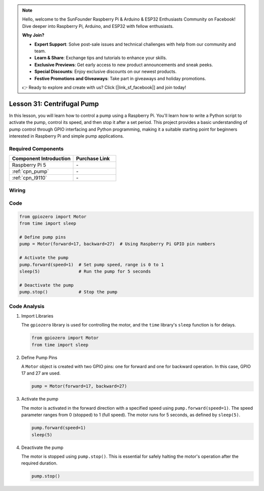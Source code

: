 .. note::

    Hello, welcome to the SunFounder Raspberry Pi & Arduino & ESP32 Enthusiasts Community on Facebook! Dive deeper into Raspberry Pi, Arduino, and ESP32 with fellow enthusiasts.

    **Why Join?**

    - **Expert Support**: Solve post-sale issues and technical challenges with help from our community and team.
    - **Learn & Share**: Exchange tips and tutorials to enhance your skills.
    - **Exclusive Previews**: Get early access to new product announcements and sneak peeks.
    - **Special Discounts**: Enjoy exclusive discounts on our newest products.
    - **Festive Promotions and Giveaways**: Take part in giveaways and holiday promotions.

    👉 Ready to explore and create with us? Click [|link_sf_facebook|] and join today!

.. _pi_lesson31_pump:

Lesson 31: Centrifugal Pump
==================================

In this lesson, you will learn how to control a pump using a Raspberry Pi. You'll learn how to write a Python script to activate the pump, control its speed, and then stop it after a set period. This project provides a basic understanding of pump control through GPIO interfacing and Python programming, making it a suitable starting point for beginners interested in Raspberry Pi and simple pump applications.

Required Components
---------------------------

.. list-table::
    :widths: 30 20
    :header-rows: 1

    *   - Component Introduction
        - Purchase Link

    *   - Raspberry Pi 5
        - \-
    *   - :ref:`cpn_pump`
        - \-
    *   - :ref:`cpn_l9110`
        - \-


Wiring
---------------------------

.. image:: img/Lesson_31_Pump_Pi_bb.png
    :width: 100%


Code
---------------------------

.. code-block:: python

   from gpiozero import Motor
   from time import sleep
   
   # Define pump pins
   pump = Motor(forward=17, backward=27)  # Using Raspberry Pi GPIO pin numbers
   
   # Activate the pump
   pump.forward(speed=1)  # Set pump speed, range is 0 to 1
   sleep(5)               # Run the pump for 5 seconds
   
   # Deactivate the pump
   pump.stop()            # Stop the pump



Code Analysis
---------------------------

#. Import Libraries
   
   The ``gpiozero`` library is used for controlling the motor, and the ``time`` library's ``sleep`` function is for delays.

   .. code-block:: python

      from gpiozero import Motor
      from time import sleep

#. Define Pump Pins
   
   A ``Motor`` object is created with two GPIO pins: one for forward and one for backward operation. In this case, GPIO 17 and 27 are used.

   .. code-block:: python

      pump = Motor(forward=17, backward=27)

#. Activate the pump
   
   The motor is activated in the forward direction with a specified speed using ``pump.forward(speed=1)``. The speed parameter ranges from 0 (stopped) to 1 (full speed). The motor runs for 5 seconds, as defined by ``sleep(5)``.

   .. code-block:: python

      pump.forward(speed=1)
      sleep(5)

#. Deactivate the pump
   
   The motor is stopped using ``pump.stop()``. This is essential for safely halting the motor's operation after the required duration.

   .. code-block:: python

      pump.stop()